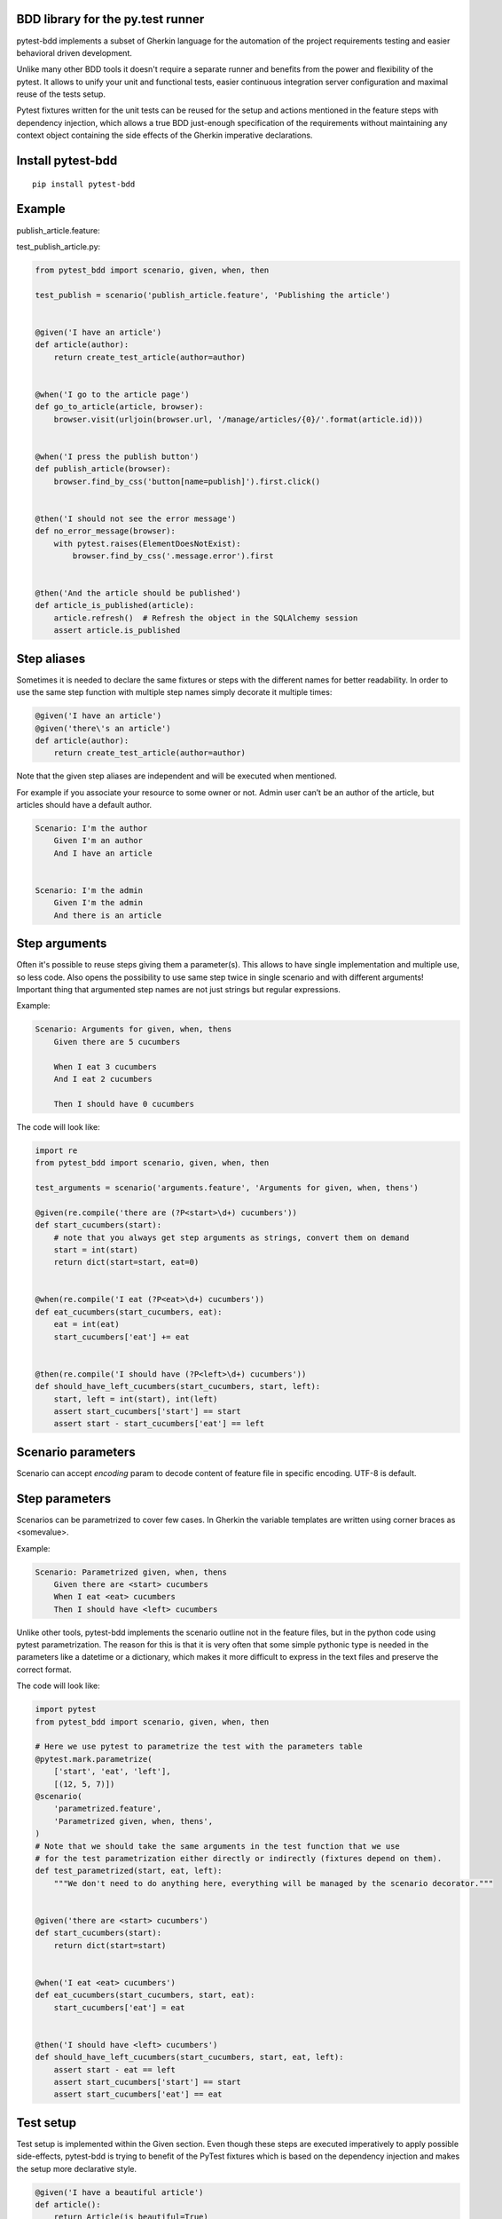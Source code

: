 BDD library for the py.test runner
==================================

.. image:: https://api.travis-ci.org/olegpidsadnyi/pytest-bdd.png
   :target: https://travis-ci.org/olegpidsadnyi/pytest-bdd
.. image:: https://pypip.in/v/pytest-bdd/badge.png
   :target: https://crate.io/packages/pytest-bdd/
.. image:: https://coveralls.io/repos/olegpidsadnyi/pytest-bdd/badge.png?branch=master
   :target: https://coveralls.io/r/olegpidsadnyi/pytest-bdd

pytest-bdd implements a subset of Gherkin language for the automation of the project
requirements testing and easier behavioral driven development.

Unlike many other BDD tools it doesn't require a separate runner and benefits from
the power and flexibility of the pytest. It allows to unify your unit and functional
tests, easier continuous integration server configuration and maximal reuse of the
tests setup.

Pytest fixtures written for the unit tests can be reused for the setup and actions
mentioned in the feature steps with dependency injection, which allows a true BDD
just-enough specification of the requirements without maintaining any context object
containing the side effects of the Gherkin imperative declarations.

Install pytest-bdd
==================

::

    pip install pytest-bdd

Example
=======

publish\_article.feature:

.. code-block:: feature
    Feature: Blog
        A site where you can publish your articles.

    Scenario: Publishing the article
        Given I'm an author user
        And I have an article
        When I go to the article page
        And I press the publish button
        Then I should not see the error message
        And the article should be published  # Note: will query the database

test\_publish\_article.py:

.. code-block:: python

    from pytest_bdd import scenario, given, when, then

    test_publish = scenario('publish_article.feature', 'Publishing the article')


    @given('I have an article')
    def article(author):
        return create_test_article(author=author)


    @when('I go to the article page')
    def go_to_article(article, browser):
        browser.visit(urljoin(browser.url, '/manage/articles/{0}/'.format(article.id)))


    @when('I press the publish button')
    def publish_article(browser):
        browser.find_by_css('button[name=publish]').first.click()


    @then('I should not see the error message')
    def no_error_message(browser):
        with pytest.raises(ElementDoesNotExist):
            browser.find_by_css('.message.error').first


    @then('And the article should be published')
    def article_is_published(article):
        article.refresh()  # Refresh the object in the SQLAlchemy session
        assert article.is_published

Step aliases
============

Sometimes it is needed to declare the same fixtures or steps with the
different names for better readability. In order to use the same step
function with multiple step names simply decorate it multiple times:

.. code-block:: python

    @given('I have an article')
    @given('there\'s an article')
    def article(author):
        return create_test_article(author=author)

Note that the given step aliases are independent and will be executed
when mentioned.

For example if you associate your resource to some owner or not. Admin
user can’t be an author of the article, but articles should have a
default author.

.. code-block:: feature

    Scenario: I'm the author
        Given I'm an author
        And I have an article


    Scenario: I'm the admin
        Given I'm the admin
        And there is an article

Step arguments
==============

Often it's possible to reuse steps giving them a parameter(s).
This allows to have single implementation and multiple use, so less code.
Also opens the possibility to use same step twice in single scenario and with different arguments!
Important thing that argumented step names are not just strings but regular expressions.

Example:

.. code-block:: feature

    Scenario: Arguments for given, when, thens
        Given there are 5 cucumbers

        When I eat 3 cucumbers
        And I eat 2 cucumbers

        Then I should have 0 cucumbers


The code will look like:

.. code-block:: python

    import re
    from pytest_bdd import scenario, given, when, then

    test_arguments = scenario('arguments.feature', 'Arguments for given, when, thens')

    @given(re.compile('there are (?P<start>\d+) cucumbers'))
    def start_cucumbers(start):
        # note that you always get step arguments as strings, convert them on demand
        start = int(start)
        return dict(start=start, eat=0)


    @when(re.compile('I eat (?P<eat>\d+) cucumbers'))
    def eat_cucumbers(start_cucumbers, eat):
        eat = int(eat)
        start_cucumbers['eat'] += eat


    @then(re.compile('I should have (?P<left>\d+) cucumbers'))
    def should_have_left_cucumbers(start_cucumbers, start, left):
        start, left = int(start), int(left)
        assert start_cucumbers['start'] == start
        assert start - start_cucumbers['eat'] == left

Scenario parameters
===================
Scenario can accept `encoding` param to decode content of feature file in specific encoding. UTF-8 is default.

Step parameters
===============

Scenarios can be parametrized to cover few cases. In Gherkin the variable
templates are written using corner braces as <somevalue>.

Example:

.. code-block:: feature

    Scenario: Parametrized given, when, thens
        Given there are <start> cucumbers
        When I eat <eat> cucumbers
        Then I should have <left> cucumbers

Unlike other tools, pytest-bdd implements the scenario outline not in the
feature files, but in the python code using pytest parametrization.
The reason for this is that it is very often that some simple pythonic type
is needed in the parameters like a datetime or a dictionary, which makes it
more difficult to express in the text files and preserve the correct format.

The code will look like:

.. code-block:: python

    import pytest
    from pytest_bdd import scenario, given, when, then

    # Here we use pytest to parametrize the test with the parameters table
    @pytest.mark.parametrize(
        ['start', 'eat', 'left'],
        [(12, 5, 7)])
    @scenario(
        'parametrized.feature',
        'Parametrized given, when, thens',
    )
    # Note that we should take the same arguments in the test function that we use
    # for the test parametrization either directly or indirectly (fixtures depend on them).
    def test_parametrized(start, eat, left):
        """We don't need to do anything here, everything will be managed by the scenario decorator."""


    @given('there are <start> cucumbers')
    def start_cucumbers(start):
        return dict(start=start)


    @when('I eat <eat> cucumbers')
    def eat_cucumbers(start_cucumbers, start, eat):
        start_cucumbers['eat'] = eat


    @then('I should have <left> cucumbers')
    def should_have_left_cucumbers(start_cucumbers, start, eat, left):
        assert start - eat == left
        assert start_cucumbers['start'] == start
        assert start_cucumbers['eat'] == eat

Test setup
==========

Test setup is implemented within the Given section. Even though these steps
are executed imperatively to apply possible side-effects, pytest-bdd is trying
to benefit of the PyTest fixtures which is based on the dependency injection
and makes the setup more declarative style.

.. code-block:: python

    @given('I have a beautiful article')
    def article():
        return Article(is_beautiful=True)

This also declares a PyTest fixture "article" and any other step can depend on it.

.. code-block:: feature

    Given I have a beautiful article
    When I publish this article

When step is referring the article to publish it.

.. code-block:: python

    @when('I publish this article')
    def publish_article(article):
        article.publish()

Many other BDD toolkits operate a global context and put the side effects there.
This makes it very difficult to implement the steps, because the dependencies
appear only as the side-effects in the run-time and not declared in the code.
The publish article step has to trust that the article is already in the context,
has to know the name of the attribute it is stored there, the type etc.

In pytest-bdd you just declare an argument of the step function that it depends on
and the PyTest will make sure to provide it.

Still side effects can be applied in the imperative style by design of the BDD.

.. code-block:: feature

    Given I have a beautiful article
    And my article is published

Functional tests can reuse your fixture libraries created for the unit-tests and upgrade
them by applying the side effects.

.. code-block:: python

    given('I have a beautiful article', fixture='article')

    @given('my article is published')
    def published_article(article):
        article.publish()
        return article

This way side-effects were applied to our article and PyTest makes sure that all
steps that require the "article" fixture will receive the same object. The value
of the "published_article" and the "article" fixtures is the same object.

Fixtures are evaluated only once within the PyTest scope and their values are cached.
In case of Given steps and the step arguments mentioning the same given step makes
no sense. It won't be executed second time.

.. code-block:: feature

    Given I have a beautiful article
    And some other thing
    And I have a beautiful article  # Won't be executed, exception is raised


pytest-bdd will raise an exception even in the case of the steps that use regular expression
patterns to get arguments.


.. code-block:: feature

    Given I have 1 cucumbers
    And I have 2 cucumbers  # Exception is raised

Will raise an exception if the step is using the regular expression pattern.

.. code-block:: python

    @given(re.compile('I have (?P<n>\d+) cucumbers'))
    def cucumbers(n):
        return create_cucumbers(n)


Reusing fixtures
================

Sometimes scenarios define new names for the fixture that can be
inherited. Fixtures can be reused with other names using given():

.. code-block:: python

    given('I have beautiful article', fixture='article')

Reusing steps
=============

It is possible to define some common steps in the parent conftest.py and
simply expect them in the child test file.

common\_steps.feature:

.. code-block:: feature

    Scenario: All steps are declared in the conftest
        Given I have a bar
        Then bar should have value "bar"

conftest.py:

.. code-block:: python

    from pytest_bdd import given, then


    @given('I have a bar')
    def bar():
        return 'bar'


    @then('bar should have value "bar"')
    def bar_is_bar(bar):
        assert bar == 'bar'

test\_common.py:

.. code-block:: python

    test_conftest = scenario('common_steps.feature', 'All steps are declared in the conftest')

There are no definitions of the steps in the test file. They were
collected from the parent conftests.

Feature file paths
==================

But default, pytest-bdd will use current module’s path as base path for
finding feature files, but this behaviour can be changed by having
fixture named ‘pytestbdd\_feature\_base\_dir’ which should return the
new base path.

test\_publish\_article.py:

.. code-block:: python

    import pytest
    from pytest_bdd import scenario


    @pytest.fixture
    def pytestbdd_feature_base_dir():
        return '/home/user/projects/foo.bar/features'

    test_publish = scenario('publish_article.feature', 'Publishing the article')


Avoid retyping the feature file name
====================================

If you want to avoid retyping the feature file name when defining your scenarios in a test file, use functools.partial.
This will make your life much easier when defining multiple scenarios in a test file.

For example:


test\_publish\_article.py:

.. code-block:: python

    from functools import partial

    import pytest_bdd


    scenario = partial(pytest_bdd.scenario, '/path/to/publish_article.feature')

    test_publish = scenario('Publishing the article')
    test_publish_unprivileged = scenario('Publishing the article as unprivileged user')


You can learn more about `functools.partial <http://docs.python.org/2/library/functools.html#functools.partial>`_ in the Python docs.

Hooks
=====

pytest-bdd exposes several pytest `hooks <http://pytest.org/latest/plugins.html#well-specified-hooks>`_
which might be helpful building useful reporting, visualization, etc on top of it:

    * pytest_bdd_before_step(request, feature, scenario, step, step_func, step_func_args) - Called before step function
      is executed

    * pytest_bdd_after_step(request, feature, scenario, step, step_func, step_func_args) - Called after step function
      is successfully executed

    * pytest_bdd_step_error(request, feature, scenario, step, step_func, step_func_args, exception) - Called when step
      function failed to execute

    * pytest_bdd_step_validation_error(request, feature, scenario, step, step_func, step_func_args, exception) - Called
      when step failed to validate

    * pytest_bdd_step_func_lookup_error(request, feature, scenario, step, exception) - Called when step lookup failed


Subplugins
==========

The pytest BDD has plugin support, and the main purpose of plugins
(subplugins) is to provide useful and specialized fixtures.

List of known subplugins:

    *  pytest-bdd-splinter - collection of fixtures for the real browser BDD testing

License
=======

This software is licensed under the `MIT license <http://en.wikipedia.org/wiki/MIT_License>`_.

© 2013 Oleg Pidsadnyi
